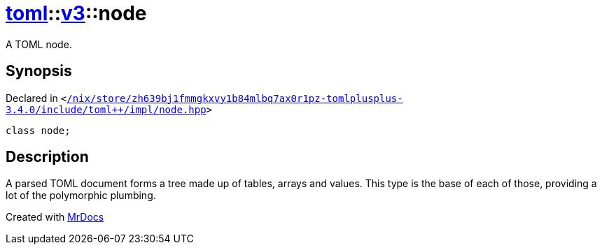 [#toml-v3-node]
= xref:toml.adoc[toml]::xref:toml/v3.adoc[v3]::node
:relfileprefix: ../../
:mrdocs:


A TOML node&period;

== Synopsis

Declared in `&lt;https://github.com/PrismLauncher/PrismLauncher/blob/develop/launcher//nix/store/zh639bj1fmmgkxvy1b84mlbq7ax0r1pz-tomlplusplus-3.4.0/include/toml++/impl/node.hpp#L18[&sol;nix&sol;store&sol;zh639bj1fmmgkxvy1b84mlbq7ax0r1pz&hyphen;tomlplusplus&hyphen;3&period;4&period;0&sol;include&sol;toml&plus;&plus;&sol;impl&sol;node&period;hpp]&gt;`

[source,cpp,subs="verbatim,replacements,macros,-callouts"]
----
class node;
----




== Description

A parsed TOML document forms a tree made up of tables, arrays and values&period;
This type is the base of each of those, providing a lot of the polymorphic plumbing&period;





[.small]#Created with https://www.mrdocs.com[MrDocs]#
